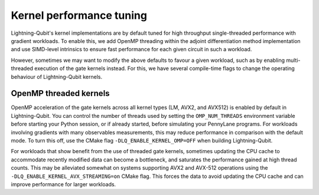 Kernel performance tuning
#########################

Lightning-Qubit's kernel implementations are by default tuned for high throughput single-threaded performance with gradient workloads.
To enable this, we add OpenMP threading within the adjoint differentiation method implementation
and use SIMD-level intrinsics to ensure fast performance for each given circuit in such a workload.

However, sometimes we may want to modify the above defaults to favour a given workload, such as by enabling multi-threaded execution of the gate kernels instead.
For this, we have several compile-time flags to change the operating behaviour of Lightning-Qubit kernels.

OpenMP threaded kernels
-----------------------

OpenMP acceleration of the gate kernels across all kernel types (LM, AVX2, and AVX512) is enabled by default in Lightning-Qubit.
You can control the number of threads used by setting the ``OMP_NUM_THREADS`` environment variable before starting your Python session,
or if already started, before simulating your PennyLane programs.
For workloads involving gradients with many observables measurements, this may reduce performance in comparison with the default mode.
To turn this off, use the CMake flag ``-DLQ_ENABLE_KERNEL_OMP=OFF`` when building Lightning-Qubit.

For workloads that show benefit from the use of threaded gate kernels, sometimes updating the CPU cache to accommodate recently modified data can become a bottleneck,
and saturates the performance gained at high thread counts. This may be alleviated somewhat on systems supporting AVX2 and AVX-512 operations using the ``-DLQ_ENABLE_KERNEL_AVX_STREAMING=on`` CMake flag.
This forces the data to avoid updating the CPU cache and can improve performance for larger workloads.